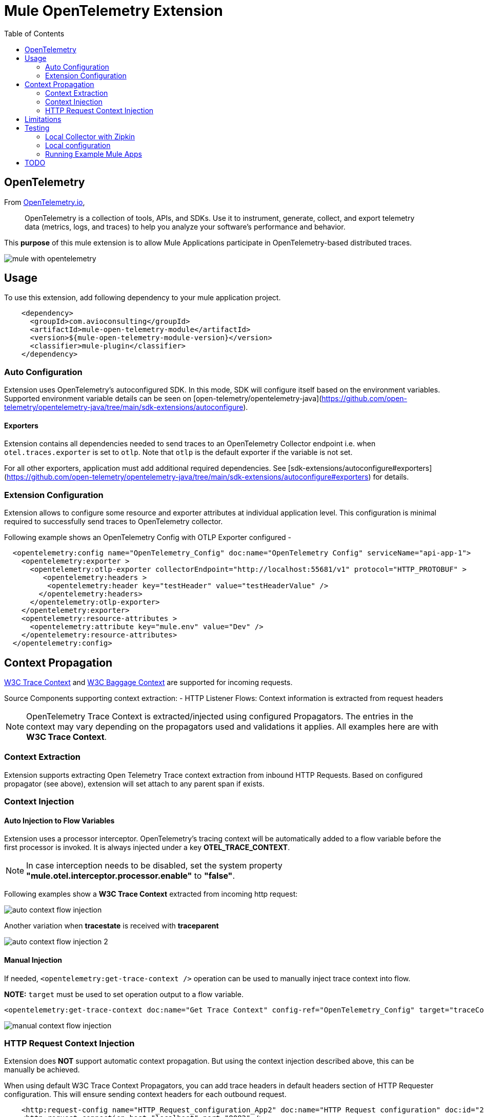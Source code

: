 = Mule OpenTelemetry Extension
ifndef::env-github[:icons: font]
ifdef::env-github[]
:caution-caption: :fire:
:important-caption: :exclamation:
:note-caption: :paperclip:
:tip-caption: :bulb:
:warning-caption: :warning:
endif::[]
:toc: macro

toc::[]

== OpenTelemetry

From https://opentelemetry.io[OpenTelemetry.io],

[quote]
OpenTelemetry is a collection of tools, APIs, and SDKs. Use it to instrument, generate, collect, and export telemetry data (metrics, logs, and traces) to help you analyze your software’s performance and behavior.

This *purpose* of this mule extension is to allow Mule Applications participate in OpenTelemetry-based distributed traces.

image::docs/images/mule-with-opentelemetry.png[]

== Usage

To use this extension, add following dependency to your mule application project.

[source,xml]
----
    <dependency>
      <groupId>com.avioconsulting</groupId>
      <artifactId>mule-open-telemetry-module</artifactId>
      <version>${mule-open-telemetry-module-version}</version>
      <classifier>mule-plugin</classifier>
    </dependency>
----

=== Auto Configuration
Extension uses OpenTelemetry's autoconfigured SDK. In this mode, SDK will configure itself based on the environment variables.
Supported environment variable details can be seen on [open-telemetry/opentelemetry-java](https://github.com/open-telemetry/opentelemetry-java/tree/main/sdk-extensions/autoconfigure).

==== Exporters
Extension contains all dependencies needed to send traces to an OpenTelemetry Collector endpoint i.e. when `otel.traces.exporter` is set to `otlp`. Note that `otlp` is the default exporter if the variable is not set.

For all other exporters, application must add additional required dependencies. See [sdk-extensions/autoconfigure#exporters](https://github.com/open-telemetry/opentelemetry-java/tree/main/sdk-extensions/autoconfigure#exporters) for details.


=== Extension Configuration
Extension allows to configure some resource and exporter attributes at individual application level. This configuration is minimal required to successfully send traces to OpenTelemetry collector.

Following example shows an OpenTelemetry Config with OTLP Exporter configured -

[source,xml]
----
  <opentelemetry:config name="OpenTelemetry_Config" doc:name="OpenTelemetry Config" serviceName="api-app-1">
    <opentelemetry:exporter >
      <opentelemetry:otlp-exporter collectorEndpoint="http://localhost:55681/v1" protocol="HTTP_PROTOBUF" >
         <opentelemetry:headers >
          <opentelemetry:header key="testHeader" value="testHeaderValue" />
        </opentelemetry:headers>
      </opentelemetry:otlp-exporter>
    </opentelemetry:exporter>
    <opentelemetry:resource-attributes >
      <opentelemetry:attribute key="mule.env" value="Dev" />
    </opentelemetry:resource-attributes>
  </opentelemetry:config>
----

== Context Propagation

https://www.w3.org/TR/trace-context/#trace-context-http-headers-format[W3C Trace Context] and https://www.w3.org/TR/baggage/#baggage-http-header-format[W3C Baggage Context] are supported for incoming requests.

Source Components supporting context extraction:
- HTTP Listener Flows: Context information is extracted from request headers

NOTE: OpenTelemetry Trace Context is extracted/injected using configured Propagators. The entries in the context may vary depending on the propagators used and validations it applies. All examples here are with *W3C Trace Context*.

=== Context Extraction
Extension supports extracting Open Telemetry Trace context extraction from inbound HTTP Requests.
Based on configured propagator (see above), extension will set attach to any parent span if exists.

=== Context Injection

==== Auto Injection to Flow Variables
Extension uses a processor interceptor. OpenTelemetry's tracing context will be automatically added to a flow variable before the first processor is invoked.
It is always injected under a key **OTEL_TRACE_CONTEXT**.

NOTE: In case interception needs to be disabled, set the system property **"mule.otel.interceptor.processor.enable"** to **"false"**.

Following examples show a **W3C Trace Context** extracted from incoming http request:

image::./docs/images/auto-context-flow-injection.png[]

Another variation when **tracestate** is received with **traceparent**

image::./docs/images/auto-context-flow-injection-2.png[]

==== Manual Injection
If needed, `<opentelemetry:get-trace-context />` operation can be used to manually inject trace context into flow.

**NOTE:** `target` must be used to set operation output to a flow variable.

[source,xml]
----
<opentelemetry:get-trace-context doc:name="Get Trace Context" config-ref="OpenTelemetry_Config" target="traceContext"/>
----

image::./docs/images/manual-context-flow-injection.png[]

=== HTTP Request Context Injection
Extension does **NOT** support automatic context propagation. But using the context injection described above, this can be manually be achieved.

When using default W3C Trace Context Propagators, you can add trace headers in default headers section of HTTP Requester configuration.
This will ensure sending context headers for each outbound request.

[source,xml]
----
    <http:request-config name="HTTP_Request_configuration_App2" doc:name="HTTP Request configuration" doc:id="23878620-099a-4c33-8a3a-31cdc4f912d1">
    <http:request-connection host="localhost" port="8082" />
    <http:default-headers >
      <http:default-header key="traceparent" value="#[(vars.OTEL_TRACE_CONTEXT.traceparent as String) default '']" />
    </http:default-headers>
  </http:request-config>
----

As described above in context extraction, if the target endpoint is another mule app with this extension configured, it will be able to extract this context on the listener and attach its own span to it.

== Limitations
- Automatic header/attribute injections for outbound requests is not supported

== Testing

=== Local Collector with Zipkin

`src/test/docker` contains two files:
- docker-compose.yml: This config file configures two services -
- OpenTelemetry Collector: [Collector](https://opentelemetry.io/docs/collector/getting-started/#docker) service to receive traces.
- OpenZipkin: [Zipkin](https://zipkin.io/) as a tracing backend.
- otel-local-config.yml: Collector configuration file. Collector service uses this and forwards traces to zipkin.

=== Local configuration
Following environment variables must be set to send traces to OpenTelemetry collector -

[source,properties]
----
otel.traces.exporter=otlp
otel.exporter.otlp.endpoint=http://localhost:55681/v1
otel.exporter.otlp.traces.endpoint=http://localhost:55681/v1/traces
otel.exporter.otlp.protocol=http/protobuf
otel.metrics.exporter=none
otel.resource.attributes=deployment.environment=dev,service.name=test-api
----

=== Running Example Mule Apps

Import applications from `./examples` directory into Anypoint Studio. Both applications have an OpenTelemetry Configuration to send traces to local docker collector.

Application 1 exposes `http://localhost:8081/app1/{userId}` endpoint for invocation. App 1 calls App 2 over http to simulate distributed tracing.

Anypoint studio caches' the modules used. If you need to modify the extension and test it in imported applications, you need to bump up the version and update example projects with new version.

You may use following command to keep incrementing patch version and install locally -
[source,bash]
----
mvn build-helper:parse-version versions:set -DnewVersion='${parsedVersion.majorVersion}.${parsedVersion.minorVersion}.${parsedVersion.nextIncrementalVersion}' versions:commit && mvn spotless:apply install
----

== TODO
- Extension Features
  - OpenTelemetry SDK
    - [ ] Create Mule Environment [Resource](https://github.com/open-telemetry/opentelemetry-java/tree/main/sdk-extensions/autoconfigure#resource-provider-spi)
  - [x] Mule SDK Based OpenTelemetry Connection Management
  - Configuration
    - [x] Allow setting service name on configuration
    - [x] Allow configuring OpenTelemetry Collector endpoint in configuration. System variables should override this configuration.
    - [x] Allow disabling the interceptor processing if needed. This will result in loosing context injection in flow variables.
  - Operations
    - [x] Add an operation to retrieve current trace context. SDK does not allow adding variables. Users may have to use `targetVariable` feature.
    - [ ] If possible, add a DW function to retrieve trace context as a Map. Users can add this map to any existing outbound headers.
  - Scopes
    - [ ] Add a custom scope container to execute components in a span.
  - Outbound
    - [ ] Auto-inject trace context in outbound requests.
